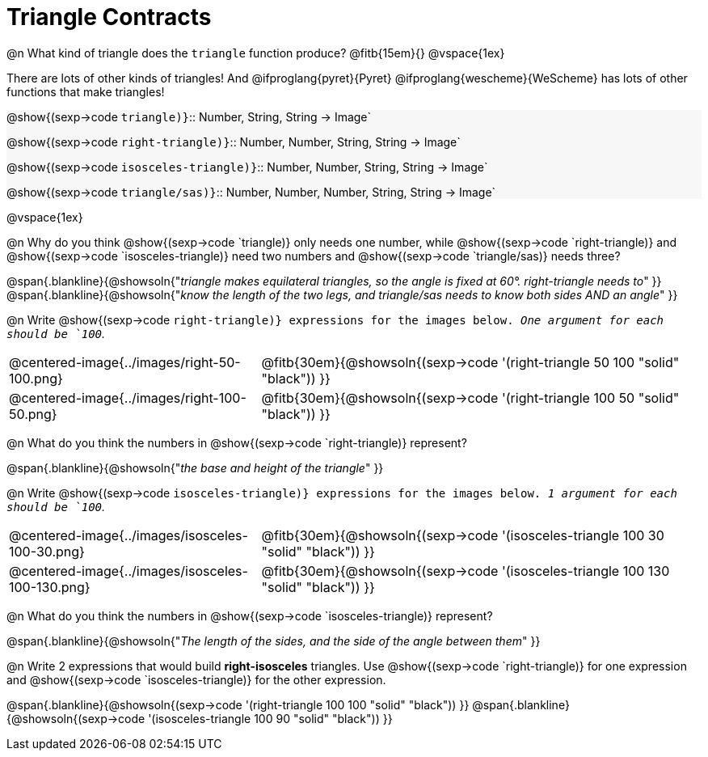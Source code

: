 = Triangle Contracts

++++
<style>
.forceShading { background: #f7f7f8; }
</style>
++++

@n What kind of triangle does the `triangle` function produce?  @fitb{15em}{}
@vspace{1ex}

There are lots of other kinds of triangles!  And @ifproglang{pyret}{Pyret} @ifproglang{wescheme}{WeScheme} has lots of other functions that make triangles!


[.forceShading.indentedpara]
--
@show{(sexp->code `triangle)}`{two-colons} Number, String, String -> Image`

@show{(sexp->code `right-triangle)}`{two-colons} Number, Number, String, String -> Image`

@show{(sexp->code `isosceles-triangle)}`{two-colons} Number, Number, String, String -> Image`

@show{(sexp->code `triangle/sas)}`{two-colons} Number, Number, Number, String, String -> Image`
--

@vspace{1ex}

@n Why do you think @show{(sexp->code `triangle)} only needs one number, while @show{(sexp->code `right-triangle)} and @show{(sexp->code `isosceles-triangle)} need two numbers and @show{(sexp->code `triangle/sas)} needs three?

@span{.blankline}{@showsoln{"_triangle makes equilateral triangles, so the angle is fixed at 60°. right-triangle needs to_" }}
@span{.blankline}{@showsoln{"_know the length of the two legs, and triangle/sas needs to know both sides AND an angle_" }}

@n Write @show{(sexp->code `right-triangle)} expressions for the images below. _One argument for each should be `100`._

[.indented-para]
--
[cols="^.^8a, ^.^14a", stripes="none", grid="none", frame="none"]
|===
| @centered-image{../images/right-50-100.png}
| @fitb{30em}{@showsoln{(sexp->code '(right-triangle 50 100 "solid" "black")) }}

| @centered-image{../images/right-100-50.png}
| @fitb{30em}{@showsoln{(sexp->code '(right-triangle 100 50 "solid" "black")) }}
|===
--

@n What do you think the numbers in @show{(sexp->code `right-triangle)} represent?

@span{.blankline}{@showsoln{"_the base and height of the triangle_" }}

@n Write @show{(sexp->code `isosceles-triangle)} expressions for the images below. _1 argument for each should be `100`._

[.indented-para]
--
[cols="^.^8a, ^.^14a", stripes="none", grid="none", frame="none"]
|===
| @centered-image{../images/isosceles-100-30.png}
| @fitb{30em}{@showsoln{(sexp->code '(isosceles-triangle 100  30 "solid" "black")) }}

| @centered-image{../images/isosceles-100-130.png}
| @fitb{30em}{@showsoln{(sexp->code '(isosceles-triangle 100 130 "solid" "black")) }}
|===
--
@n What do you think the numbers in @show{(sexp->code `isosceles-triangle)} represent?

@span{.blankline}{@showsoln{"_The length of the sides, and the side of the angle between them_" }}

@n Write 2 expressions that would build *right-isosceles* triangles. Use @show{(sexp->code `right-triangle)} for one expression and @show{(sexp->code `isosceles-triangle)} for the other expression.

@span{.blankline}{@showsoln{(sexp->code '(right-triangle 100 100 "solid" "black")) }}
@span{.blankline}{@showsoln{(sexp->code '(isosceles-triangle 100 90 "solid" "black")) }}
